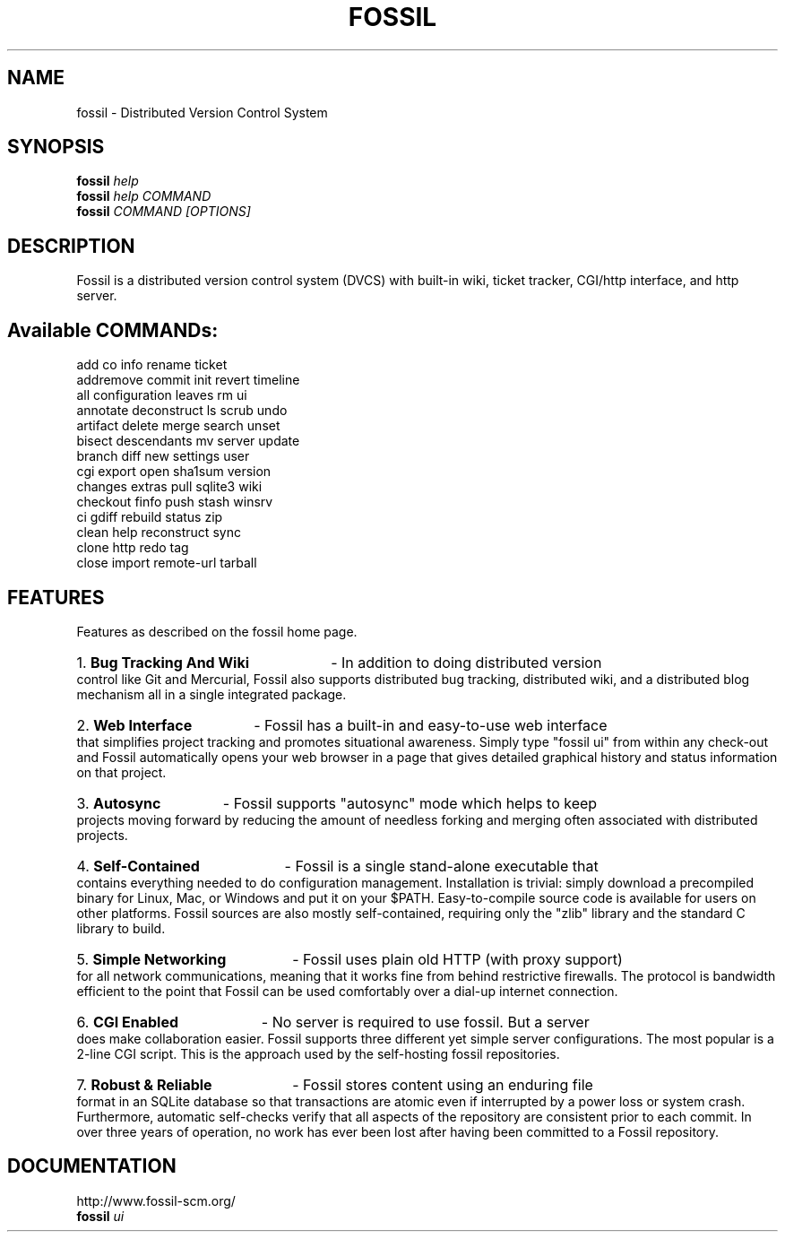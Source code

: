 .TH FOSSIL "1" "January 2011" "http://fossil-scm.org" "User Commands"
.SH NAME
fossil \- Distributed Version Control System
.SH SYNOPSIS
.B fossil
\fIhelp\fR
.br
.B fossil
\fIhelp COMMAND\fR
.br
.B fossil
\fICOMMAND [OPTIONS]\fR
.SH DESCRIPTION
Fossil is a distributed version control system (DVCS) with built-in
wiki, ticket tracker, CGI/http interface, and http server.

.SH Available COMMANDs:

add            co             info           rename         ticket
.br
addremove      commit         init           revert         timeline
.br
all            configuration  leaves         rm             ui
.br
annotate       deconstruct    ls             scrub          undo
.br
artifact       delete         merge          search         unset
.br
bisect         descendants    mv             server         update
.br
branch         diff           new            settings       user
.br
cgi            export         open           sha1sum        version
.br
changes        extras         pull           sqlite3        wiki
.br
checkout       finfo          push           stash          winsrv
.br
ci             gdiff          rebuild        status         zip
.br
clean          help           reconstruct    sync
.br
clone          http           redo           tag
.br
close          import         remote-url     tarball

.SH FEATURES

Features as described on the fossil home page.

.HP
1.
.B Bug Tracking And Wiki
- In addition to doing distributed version control like Git and
Mercurial, Fossil also supports distributed bug tracking, distributed
wiki, and a distributed blog mechanism all in a single integrated
package.

.HP
2.
.B Web Interface
- Fossil has a built-in and easy-to-use web interface that simplifies
project tracking and promotes situational awareness. Simply type
"fossil ui" from within any check-out and Fossil automatically opens
your web browser in a page that gives detailed graphical history and
status information on that project.

.HP
3.
.B Autosync
- Fossil supports "autosync" mode which helps to keep projects moving
forward by reducing the amount of needless forking and merging often
associated with distributed projects.

.HP
4.
.B Self-Contained
- Fossil is a single stand-alone executable that contains everything
needed to do configuration management. Installation is trivial: simply
download a precompiled binary for Linux, Mac, or Windows and put it on
your $PATH. Easy-to-compile source code is available for users on
other platforms. Fossil sources are also mostly self-contained,
requiring only the "zlib" library and the standard C library to build.

.HP
5.
.B Simple Networking
- Fossil uses plain old HTTP (with proxy support) for all network
communications, meaning that it works fine from behind restrictive
firewalls. The protocol is bandwidth efficient to the point that
Fossil can be used comfortably over a dial-up internet connection.

.HP
6.
.B CGI Enabled
- No server is required to use fossil. But a server does make
collaboration easier. Fossil supports three different yet simple
server configurations. The most popular is a 2-line CGI script. This
is the approach used by the self-hosting fossil repositories.

.HP
7.
.B Robust & Reliable
- Fossil stores content using an enduring file format in an SQLite
database so that transactions are atomic even if interrupted by a
power loss or system crash. Furthermore, automatic self-checks verify
that all aspects of the repository are consistent prior to each
commit. In over three years of operation, no work has ever been lost
after having been committed to a Fossil repository.

.SH DOCUMENTATION
http://www.fossil-scm.org/
.br
.B fossil
\fIui\fR
